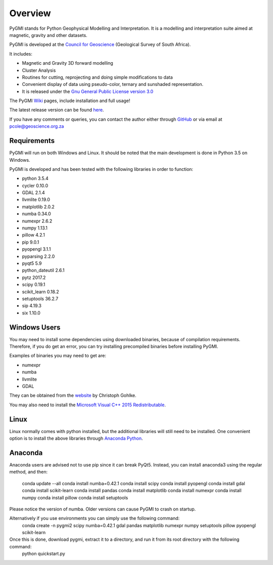 Overview
========

PyGMI stands for Python Geophysical Modelling and Interpretation. It is a modelling and interpretation suite aimed at magnetic, gravity and other datasets.

PyGMI is developed at the `Council for Geoscience <http://www.geoscience.org.za>`_ (Geological Survey of South Africa).

It includes:

* Magnetic and Gravity 3D forward modelling
* Cluster Analysis
* Routines for cutting, reprojecting and doing simple modifications to data
* Convenient display of data using pseudo-color, ternary and sunshaded representation.
* It is released under the `Gnu General Public License version 3.0 <http://www.gnu.org/copyleft/gpl.html>`_

The PyGMI `Wiki <http://patrick-cole.github.io/pygmi/index.html>`_ pages, include installation and full usage!

The latest release version can be found `here <https://github.com/Patrick-Cole/pygmi/releases>`_.



If you have any comments or queries, you can contact the author either through `GitHub <https://github.com/Patrick-Cole/pygmi>`_ or via email at pcole@geoscience.org.za

Requirements
------------
PyGMI will run on both Windows and Linux. It should be noted that the main development is done in Python 3.5 on Windows.

PyGMI is developed and has been tested with the following libraries in order to function:

* python 3.5.4
* cycler 0.10.0
* GDAL 2.1.4
* llvmlite 0.19.0
* matplotlib 2.0.2
* numba 0.34.0
* numexpr 2.6.2
* numpy 1.13.1
* pillow 4.2.1
* pip 9.0.1
* pyopengl 3.1.1
* pyparsing 2.2.0
* pyqt5 5.9
* python_dateutil 2.6.1
* pytz 2017.2
* scipy 0.19.1
* scikit_learn 0.18.2
* setuptools 36.2.7
* sip 4.19.3
* six 1.10.0

Windows Users
-------------
You may need to install some dependencies using downloaded binaries, because of compilation requirements. Therefore, if you do get an error, you can try installing precompiled binaries before installing PyGMI.

Examples of binaries you may need to get are:

* numexpr
* numba
* llvmlite
* GDAL

They can be obtained from the `website <http://www.lfd.uci.edu/~gohlke/pythonlibs/>`_ by Christoph Gohlke.

You may also need to install the `Microsoft Visual C++ 2015 Redistributable <https://www.visualstudio.com/downloads/download-visual-studio-vs#d-visual-c>`_.

Linux
-----
Linux normally comes with python installed, but the additional libraries will still need to be installed. One convenient option is to install the above libraries through `Anaconda Python <http://continuum.io/downloads>`_.

Anaconda
--------
Anaconda users are advised not to use pip since it can break PyQt5. Instead, you can install anaconda3 using the regular method, and then:

   conda update --all
   conda install numba=0.42.1
   conda install scipy
   conda install pyopengl
   conda install gdal
   conda install scikit-learn
   conda install pandas
   conda install matplotlib
   conda install numexpr
   conda install numpy
   conda install pillow
   conda install setuptools

Please notice the version of numba. Older versions can cause PyGMI to crash on startup.

Alternatively if you use environments you can simply use the following command: 
   conda create -n pygmi2 scipy numba=0.42.1 gdal pandas matplotlib numexpr numpy setuptools pillow pyopengl scikit-learn

Once this is done, download pygmi, extract it to a directory, and run it from its root directory with the following command:
   python quickstart.py

